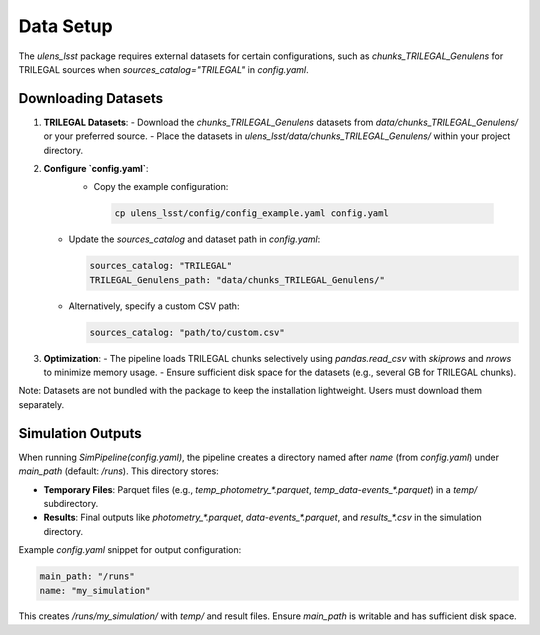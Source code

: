 Data Setup
==========

The `ulens_lsst` package requires external datasets for certain configurations, such as `chunks_TRILEGAL_Genulens` for TRILEGAL sources when `sources_catalog="TRILEGAL"` in `config.yaml`.

Downloading Datasets
--------------------

1. **TRILEGAL Datasets**:
   - Download the `chunks_TRILEGAL_Genulens` datasets from `data/chunks_TRILEGAL_Genulens/` or your preferred source.
   - Place the datasets in `ulens_lsst/data/chunks_TRILEGAL_Genulens/` within your project directory.

2. **Configure `config.yaml`**:
    - Copy the example configuration:

     .. code-block:: bash

        cp ulens_lsst/config/config_example.yaml config.yaml

   - Update the `sources_catalog` and dataset path in `config.yaml`:

     .. code-block:: yaml

        sources_catalog: "TRILEGAL"
        TRILEGAL_Genulens_path: "data/chunks_TRILEGAL_Genulens/"

   - Alternatively, specify a custom CSV path:

     .. code-block:: yaml

        sources_catalog: "path/to/custom.csv"

3. **Optimization**:
   - The pipeline loads TRILEGAL chunks selectively using `pandas.read_csv` with `skiprows` and `nrows` to minimize memory usage.
   - Ensure sufficient disk space for the datasets (e.g., several GB for TRILEGAL chunks).

Note: Datasets are not bundled with the package to keep the installation lightweight. Users must download them separately.


Simulation Outputs
-----------------

When running `SimPipeline(config.yaml)`, the pipeline creates a directory named after `name` (from `config.yaml`) under `main_path` (default: `/runs`). This directory stores:

- **Temporary Files**: Parquet files (e.g., `temp_photometry_*.parquet`, `temp_data-events_*.parquet`) in a `temp/` subdirectory.
- **Results**: Final outputs like `photometry_*.parquet`, `data-events_*.parquet`, and `results_*.csv` in the simulation directory.

Example `config.yaml` snippet for output configuration:

.. code-block:: yaml

   main_path: "/runs"
   name: "my_simulation"

This creates `/runs/my_simulation/` with `temp/` and result files. Ensure `main_path` is writable and has sufficient disk space.
